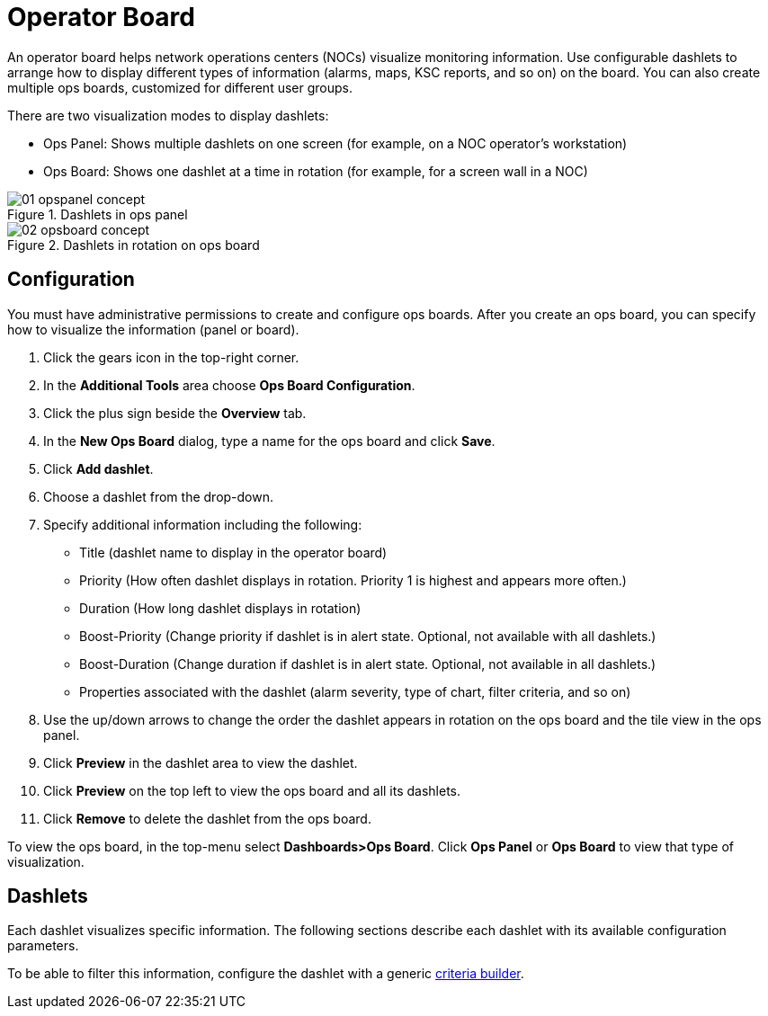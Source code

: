 
[[ops-board]]
= Operator Board

An operator board helps network operations centers (NOCs) visualize monitoring information.
Use configurable dashlets to arrange how to display different types of information (alarms, maps, KSC reports, and so on) on the board.
You can also create multiple ops boards, customized for different user groups.

There are two visualization modes to display dashlets:

 * Ops Panel: Shows multiple dashlets on one screen (for example, on a NOC operator's workstation)
 * Ops Board: Shows one dashlet at a time in rotation (for example, for a screen wall in a NOC)

.Dashlets in ops panel
image::webui/opsboard/01_opspanel-concept.png[]

.Dashlets in rotation on ops board
image::webui/opsboard/02_opsboard-concept.png[]

[[opsboard-config]]
== Configuration

You must have administrative permissions to create and configure ops boards.
After you create an ops board, you can specify how to visualize the information (panel or board).

. Click the gears icon in the top-right corner.
. In the *Additional Tools* area choose *Ops Board Configuration*.
. Click the plus sign beside the *Overview* tab.
. In the *New Ops Board* dialog, type a name for the ops board and click *Save*.
. Click *Add dashlet*.
. Choose a dashlet from the drop-down.
. Specify additional information including the following:
+
* Title (dashlet name to display in the operator board)
* Priority (How often dashlet displays in rotation. Priority 1 is highest and appears more often.)
* Duration (How long dashlet displays in rotation)
* Boost-Priority (Change priority if dashlet is in alert state. Optional, not available with all dashlets.)
* Boost-Duration (Change duration if dashlet is in alert state. Optional, not available in all dashlets.)
* Properties associated with the dashlet (alarm severity, type of chart, filter criteria, and so on)

. Use the up/down arrows to change the order the dashlet appears in rotation on the ops board and the tile view in the ops panel.
. Click *Preview* in the dashlet area to view the dashlet.
. Click *Preview* on the top left to view the ops board and all its dashlets.
. Click *Remove* to delete the dashlet from the ops board.

To view the ops board, in the top-menu select *Dashboards>Ops Board*.
Click *Ops Panel* or *Ops Board* to view that type of visualization.

== Dashlets

Each dashlet visualizes specific information.
The following sections describe each dashlet with its available configuration parameters.

To be able to filter this information, configure the dashlet with a generic <<deep-dive/admin/webui/opsboard/criteria-builder.adoc#webui-opsboard-criteria-builder,criteria builder>>.
